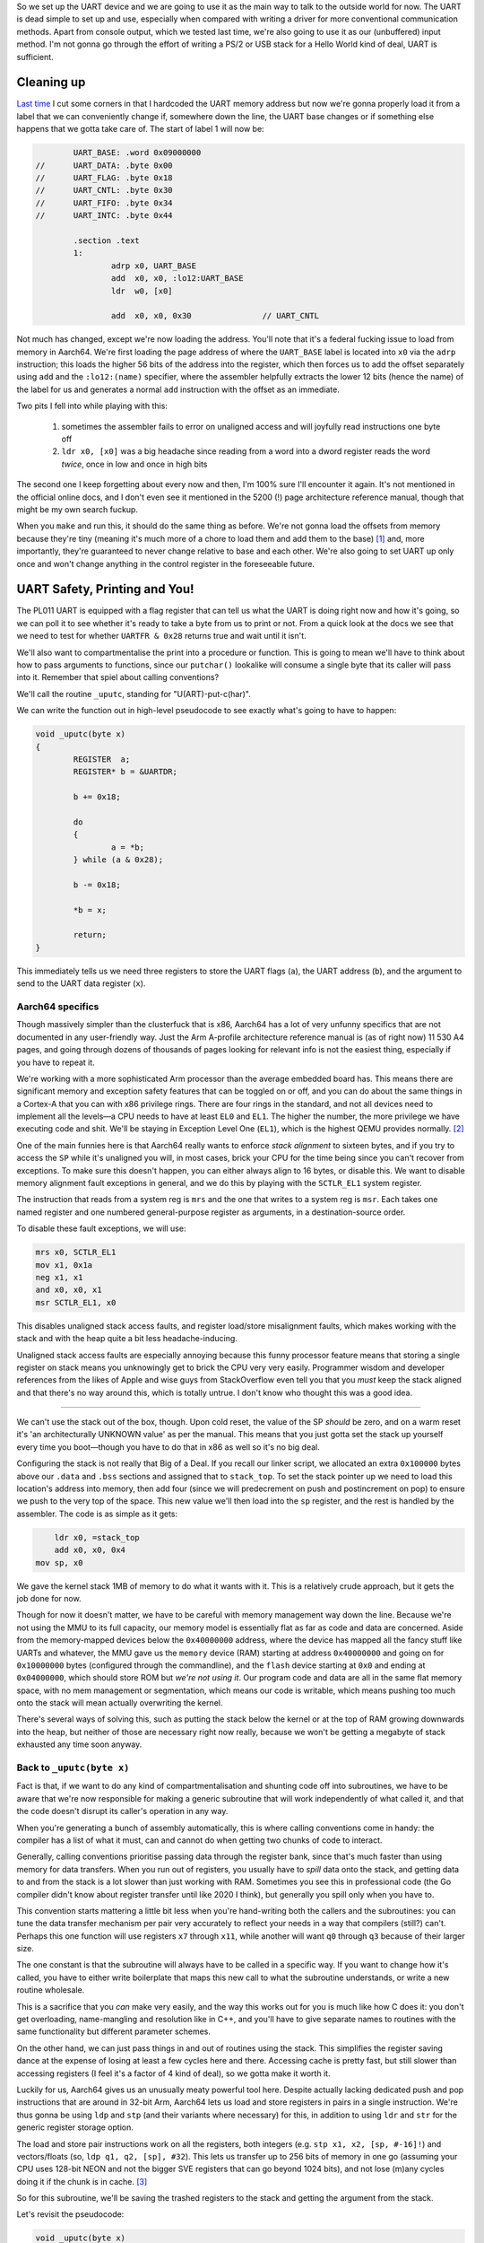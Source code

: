 .. title: Baremetal Aarch64: Pt 2, Hello World Advanced
.. slug: baremetal-part-two
.. date: 2022-07-25 17:17:01 UTC+02:00
.. tags: programming, asm, armasm, aarch64, hello world
.. category: 
.. link: 
.. description: 
.. type: text

So we set up the UART device and we are going to use it as
the main way to talk to the outside world for now. The UART
is dead simple to set up and use, especially when compared
with writing a driver for more conventional communication
methods. Apart from console output, which we tested last time,
we're also going to use it as our (unbuffered) input method.
I'm not gonna go through the effort of writing a PS/2 or 
USB stack for a Hello World kind of deal, UART is sufficient.

==================
Cleaning up
==================

`Last time`_ I cut some corners in that I hardcoded the
UART memory address but now we're gonna properly load it from a
label that we can conveniently change if, somewhere down the
line, the UART base changes or if something else happens that
we gotta take care of. The start of label 1 will now be:

.. _Last time: baremetal-part-one.html

.. code-block:: asm

		UART_BASE: .word 0x09000000
	//	UART_DATA: .byte 0x00
	//	UART_FLAG: .byte 0x18
	//	UART_CNTL: .byte 0x30
	//	UART_FIFO: .byte 0x34
	//	UART_INTC: .byte 0x44

		.section .text
		1:
			adrp x0, UART_BASE
			add  x0, x0, :lo12:UART_BASE
			ldr  w0, [x0]
			
			add  x0, x0, 0x30		// UART_CNTL 

Not much has changed, except we're now loading the address.
You'll note that it's a federal fucking issue to load from
memory in Aarch64. We're first loading the page address of
where the ``UART_BASE`` label is located into ``x0`` via the
``adrp`` instruction; this loads the higher 56 bits of the 
address into the register, which then forces us to add the 
offset separately using ``add`` and the ``:lo12:(name)``
specifier, where the assembler helpfully extracts the lower 
12 bits (hence the name) of the label for us and generates 
a normal ``add`` instruction with the offset as an immediate.

Two pits I fell into while playing with this:

	#. sometimes the assembler fails to error on unaligned access and will joyfully read instructions one byte off
	#. ``ldr x0, [x0]`` was a big headache since reading from a word into a dword register reads the word *twice*, once in low and once in high bits

The second one I keep forgetting about every now and then, 
I'm 100% sure I'll encounter it again. It's not mentioned in
the official online docs, and I don't even see it mentioned in 
the 5200 (!) page architecture reference manual, though that
might be my own search fuckup.

When you ``make`` and run this, it should do the same thing
as before. We're not gonna load the offsets from memory because
they're tiny (meaning it's much more of a chore to load them and
add them to the base) [1]_ and, more importantly, they're guaranteed
to never change relative to base and each other. We're also going
to set UART up only once and won't change anything in the 
control register in the foreseeable future. 

==================================
UART Safety, Printing and You!
==================================

The PL011 UART is equipped with a flag register that can tell us
what the UART is doing right now and how it's going, so we can
poll it to see whether it's ready to take a byte from us to print
or not. From a quick look at the docs we see that we need to
test for whether ``UARTFR & 0x28`` returns true and wait until
it isn't. 

We'll also want to compartmentalise the print into a procedure
or function. This is going to mean we'll have to think about
how to pass arguments to functions, since our ``putchar()``
lookalike will consume a single byte that its caller will pass
into it. Remember that spiel about calling conventions?

We'll call the routine ``_uputc``, standing for "U(ART)-put-c(har)".

We can write the function out in high-level pseudocode to see 
exactly what's going to have to happen:

.. code-block:: c 

	void _uputc(byte x)
	{
		REGISTER  a;
		REGISTER* b = &UARTDR;

		b += 0x18;

		do
		{
			a = *b;
		} while (a & 0x28);

		b -= 0x18;

		*b = x;

		return;
	}

This immediately tells us we need three registers to store
the UART flags (``a``), the UART address (``b``), and the
argument to send to the UART data register (``x``).

Aarch64 specifics
~~~~~~~~~~~~~~~~~~

Though massively simpler than the clusterfuck that is x86,
Aarch64 has a lot of very unfunny specifics that are 
not documented in any user-friendly way. Just the Arm A-profile
architecture reference manual is (as of right now) 11 530
A4 pages, and going through dozens of thousands of pages
looking for relevant info is not the easiest thing, especially
if you have to repeat it.

We're working with a more sophisticated Arm processor than the
average embedded board has. This means there are significant
memory and exception safety features that can be toggled on
or off, and you can do about the same things in a Cortex-A that
you can with x86 privilege rings. There are four rings in
the standard, and not all devices need to implement all the
levels—a CPU needs to have at least ``EL0`` and ``EL1``. 
The higher the number, the more privilege we have executing
code and shit.  We'll be staying in Exception Level One (``EL1``),
which is the highest QEMU provides normally. [2]_

One of the main funnies here is that Aarch64 really
wants to enforce *stack alignment* to sixteen bytes, and if
you try to access the ``SP`` while it's unaligned you will,
in most cases, brick your CPU for the time being since
you can't recover from exceptions. To make sure this
doesn't happen, you can either always align to 16 bytes, or
disable this. We want to disable memory alignment fault
exceptions in general, and we do this by playing with the
``SCTLR_EL1`` system register.

The instruction that reads from a system reg is ``mrs`` and
the one that writes to a system reg is ``msr``.
Each takes one named register and one numbered
general-purpose register as arguments, in a destination-source
order. 

To disable these fault exceptions, we will use:

.. code-block:: asm

	mrs x0, SCTLR_EL1
	mov x1, 0x1a
	neg x1, x1
	and x0, x0, x1
	msr SCTLR_EL1, x0

This disables unaligned stack access faults, and
register load/store misalignment faults, which makes
working with the stack and with the heap quite a bit less
headache-inducing.

Unaligned stack access faults are especially annoying
because this funny processor feature means that storing
a single register on stack means you unknowingly get to
brick the CPU very very easily. Programmer wisdom and
developer references from the likes of Apple and wise
guys from StackOverflow even tell you that you *must*
keep the stack aligned and that there's no way around
this, which is totally untrue. I don't know who thought
this was a good idea.

----

We can't use the stack out of the box, though. Upon
cold reset, the value of the SP *should* be zero, and
on a warm reset it's 'an architecturally UNKNOWN value'
as per the manual. This means that you just gotta set
the stack up yourself every time you boot—though you
have to do that in x86 as well so it's no big deal.

Configuring the stack is not really that Big of a Deal.
If you recall our linker script, we allocated an extra 
``0x100000`` bytes above our ``.data`` and ``.bss`` sections
and assigned that to ``stack_top``. To set the stack pointer up
we need to load this location's address into memory, then
add four (since we will predecrement on push and postincrement
on pop) to ensure we push to the very top of the space. This
new value we'll then load into the ``sp`` register, and the rest
is handled by the assembler. The code is as simple as it gets:

.. code-block:: asm 

	    ldr x0, =stack_top
	    add x0, x0, 0x4
    	mov sp, x0

We gave the kernel stack 1MB of memory to do what it
wants with it. This is a relatively crude approach, but it gets
the job done for now.

Though for now it doesn't matter, we have to be careful
with memory management way down the line. Because we're not
using the MMU to its full capacity, our memory model is essentially
flat as far as code and data are concerned. Aside from the memory-mapped
devices below the ``0x40000000`` address, where the device
has mapped all the fancy stuff like UARTs and whatever,
the MMU gave us the ``memory`` device (RAM) starting at
address ``0x40000000`` and going on for ``0x10000000`` bytes
(configured through the commandline), and the ``flash`` device
starting at ``0x0`` and ending at ``0x04000000``, which should
store ROM but *we're not using it*. Our program code
and data are all in the same flat memory space, with no
mem management or segmentation, which means our code is
writable, which means pushing too much onto the stack will mean
actually overwriting the kernel.

There's several ways of solving this, such as putting the stack below
the kernel or at the top of RAM growing downwards into the heap, but
neither of those are necessary right now really, because we won't
be getting a megabyte of stack exhausted any time soon anyway.  


Back to ``_uputc(byte x)``
~~~~~~~~~~~~~~~~~~~~~~~~~~~

Fact is that, if we want to do any kind of compartmentalisation
and shunting code off into subroutines, we have to be aware
that we're now responsible for making a generic subroutine that
will work independently of what called it, and that the code
doesn't disrupt its caller's operation in any way.

When you're generating a bunch of assembly automatically, 
this is where calling conventions come in handy: the compiler
has a list of what it must, can and cannot do when getting two
chunks of code to interact. 

Generally, calling conventions prioritise passing data through
the register bank, since that's much faster than using memory
for data transfers. When you run out of registers, you usually
have to *spill* data onto the stack, and getting data to and from
the stack is a lot slower than just working with RAM. Sometimes
you see this in professional code (the Go compiler didn't know 
about register transfer until like 2020 I think), but generally
you spill only when you have to.

This convention starts mattering a little bit less when you're
hand-writing both the callers and the subroutines: you can tune
the data transfer mechanism per pair very accurately to reflect
your needs in a way that compilers (still?) can't. Perhaps
this one function will use registers ``x7`` through ``x11``, while
another will want ``q0`` through ``q3`` because of their larger
size.

The one constant is that the subroutine will always have to be
called in a specific way. If you want to change how it's called,
you have to either write boilerplate that maps this new
call to what the subroutine understands, or write a new
routine wholesale. 

This is a sacrifice that you *can* make very
easily, and the way this works out for you is much like how C
does it: you don't get overloading, name-mangling and resolution
like in C++, and you'll have to give separate names to routines
with the same functionality but different parameter schemes.

On the other hand, we can just pass things in and out of
routines using the stack. This simplifies the register saving
dance at the expense of losing at least a few cycles here and
there. Accessing cache is pretty fast, but still slower than
accessing registers (I feel it's a factor of 4 kind of deal),
so we gotta make it worth it.

Luckily for us, Aarch64 gives us an unusually meaty powerful tool 
here. Despite actually lacking dedicated push and pop instructions
that are around in 32-bit Arm, Aarch64 lets us load and store
registers in pairs in a single instruction. We're thus gonna
be using ``ldp`` and ``stp`` (and their variants where necessary)
for this, in addition to using ``ldr`` and ``str`` for the generic
register storage option.

The load and store pair instructions work on all the registers,
both integers (e.g. ``stp x1, x2, [sp, #-16]!``) and vectors/floats
(so, ``ldp q1, q2, [sp], #32``). This lets us transfer up to 256
bits of memory in one go (assuming your CPU uses 128-bit NEON and
not the bigger SVE registers that can go beyond 1024 bits), and
not lose (m)any cycles doing it if the chunk is in cache. [3]_

So for this subroutine, we'll be saving the trashed registers
to the stack and getting the argument from the stack. 

Let's revisit the pseudocode:

.. code-block:: c 

	void _uputc(byte x)
	{
		REGISTER  a;
		REGISTER* b = &UARTDR;

		b += 0x18;

		do
		{
			a = *b;
		} while (a & 0x28);

		b -= 0x18;

		*b = x;

		return;
	}

For this, we'll obviously need two registers to do
the logic work for us, and one to store our argument.
Since we have to save three registers, stack alignment
has to be off—but we've luckily disabled it.

In our caller code we'll have:

.. code-block:: asm

	mov x17, 0x48        // the character 'H'
	str x17, [sp, -8]!   // our output argument
	bl _uputc

Essentially, it doesn't matter which register we get
the argument from, so that the subroutine will always
see the argument on the stack and the caller won't
have to bend over backwards to get the argument
into a specific register.

The subroutine will then look like this:

.. code-block:: asm

	// our print function
	// takes 1 arg on stack, returns 0
	// trashes 3 registers
	_uputc:
		stp  x0, x1, [sp, -16]!
		str  x2, [sp, -8]!
		
		ldr  x2, [sp, 24]    // this is where we first pushed 
		                     // the argument in the caller
		
		adrp x0, UART_BASE
		add  x0, x0, :lo12:UART_BASE
		ldr  w0, [x0]
				// now x0 has the UART_BASE location
		
		add  x0, x0, 0x18    // UART_FLAG address

		_uputc_loop1:
			ldr  x1, [x0]          // read from UART_FLAG
			and  x1, x1, 0xff      // 0010 1000 = busy & transmit full
			bic  x1, x1, 0xc0      // but we gotta do it the long way
			bic  x1, x1, 0x10
			bic  x1, x1, 0x07      
		cbnz _uputc_loop1

		sub  x0, x0, 0x18      // back to BASE / DATA
		str  x2, [x0]

		ldr  x2, [sp], 8
		ldp  x0, x1, [sp], 16

		ret

You'll note that Aarch64 is especially retarded when it
comes to immediates for bitwise operations, in that they have
to be a mask with a bit pattern of some sort, and not actual
immediates like in arithmetic operations. The block of four
logical ops basically performs the check ``and x1, x1, 0x28``
but that will not fit into the immediate field here. The
``bic`` instruction is basically a form of ``a & ~b`` that's
convenient for toggling some specific bits off.

We can actually do some optimisation here and save
one register, though the stack will still be unaligned:

.. code-block:: asm

	// our print function
	// takes 1 arg on stack, returns 0
	// trashes 2 registers
	_uputc:
		stp  x0, x1, [sp, -16]!
		
		adrp x0, UART_BASE
		add  x0, x0, :lo12:UART_BASE
		ldr  w0, [x0]
				// now x0 has the UART_BASE location
		
		add  x0, x0, 0x18    // UART_FLAG address

		_uputc_loop1:
			ldr  x1, [x0]          // read from UART_FLAG
			and  x1, x1, 0xff      // 0010 1000 = busy & transmit full
			bic  x1, x1, 0xc0      // but we gotta do it the long way
			bic  x1, x1, 0x10
			bic  x1, x1, 0x07
		cbnz _uputc_loop1

		sub  x0, x0, 0x18      // back to BASE / DATA
		ldr  x1, [sp, 16]
		str  x1, [x0]

		ldp  x0, x1, [sp], 16
		add  sp, sp, 8         // pop the argument off the stack

		ret

An optimisation assembly affords us that we can't
intentionally get in C is the ability to destructively
reuse registers when their data's lifetime's up. A half-decent
C compiler would do this optimisation for you automatically,
but this isn't something you can specify through the language
itself.

=========================
Nested function calls
=========================

A peculiarity of the Aarch64 ISA is that the ``bl`` instruction
lets us do branches to subroutines without any memory access,
which is extremely good. The way it works is that it stores
the address of the instruction it's accessing + 4 into the
register ``x30``, then jumping to the label we give it.
Correspondingly, we return from the subroutine we jumped
to using the ``ret`` instruction, which jumps to the address
stored in ``x30`` (i.e. it's an alias).

Predictably, this means that you can only ``bl`` exactly once
before you trash your original return address.

This pair of instructions has its advantages over the x86
``call`` and ``ret`` pair—no stack access is performed and
things are kept fast, but you have to write the nesting code yourself
and that gets kind of nasty kind of quickly.

We can thus absolutely avoid having to use the stack for
subroutine calls that are one-deep, which saves on memory
at the expense of losing a register.

The next function we'll write will have to call another function
and so we'll have to write nesting code.

Extending into ``_uputs(byte* x)``
~~~~~~~~~~~~~~~~~~~~~~~~~~~~~~~~~~~~~~

Printing one byte at a time is definitely something we *can*
but *shouldn't* do. It's inconvenient on its own, really. To
exemplify function call nesting and to clear up this mess, we
will write a ``_uputs`` function—that is, "U(ART)-put-s(tring)".
The function will take one argument, a zero-terminated C-style
string of bytes from memory, and print it out byte by byte until
we reach zero.

We'll try to minimalise memory accesses as much as possible,
which means doing funny shit with registers. For example, the following
pseudocode would be a good scheme to implement:

.. code-block:: c 

	void _uputs(byte* x)
	{
		REGISTER  a = *x;
		REGISTER  b;

		do
		{
			b = a & 0xff;
			_uputc(b);
			a = a >> 8;
			if(a == 0)
			{
				x += 8;
				a = *x;
			}
		} while(b != 0x00);

		return;
	}


We'll be reading memory in 8-byte chunks
at a time, meaning we'll need to do only one
access per 8 characters (remember, the UART is
an 8-bit interface). If we haven't
reached a zero character, we call the ``_uputc``
and let it handle the print on its own, abstracted
away from our eyes.

In assembly, we have some more things to think of,
such as storing the ``x30`` on the stack alongside
the other registers in use. We *don't* have to
think about how long our string is, though.

Reading 64-bit chunks of memory at once could be
"potentially dangerous" i.e. we could be leaking
secret memory or whatever if someone checks
register states when they're not supposed to, 
but since the memory model is flat and unprotected,
there won't be any *hardware* faults to think about
too hard.

Our code should now look like this:

.. code-block:: asm

	// handler for string printing
	// takes 1 arg on stack, returns 0
	// trashes 4 registers
	_uputs:
		stp x0, x1,  [sp, -16]!
		stp x2, x30, [sp, -16]!
		ldr x0, [sp, 32]    // the string address	
		_uputs_loop1:
			ldr x1, [x0]                  // the initial memory read
			cbz x1, _uputs_loop1_end
			and x2, x1, 0xff              // extract byte
			cbz x2, _uputs_loop1_end
			str x2, [sp, -8]!
			bl  _uputc 

			asr x1, x1, 8
			and x2, x1, 0xff
			cbz x2, _uputs_loop1_end
			str x2, [sp, -8]!
			bl  _uputc
			
			asr x1, x1, 8
			and x2, x1, 0xff
			cbz x2, _uputs_loop1_end
			str x2, [sp, -8]!
			bl  _uputc
			
			asr x1, x1, 8
			and x2, x1, 0xff
			cbz x2, _uputs_loop1_end
			str x2, [sp, -8]!
			bl  _uputc
			
			asr x1, x1, 8
			and x2, x1, 0xff
			cbz x2, _uputs_loop1_end
			str x2, [sp, -8]!
			bl  _uputc
			
			asr x1, x1, 8
			and x2, x1, 0xff
			cbz x2, _uputs_loop1_end
			str x2, [sp, -8]!
			bl  _uputc
			
			asr x1, x1, 8
			and x2, x1, 0xff
			cbz x2, _uputs_loop1_end
			str x2, [sp, -8]!
			bl  _uputc
			
			asr x1, x1, 8
			and x2, x1, 0xff
			cbz x2, _uputs_loop1_end
			str x2, [sp, -8]!
			bl  _uputc
			
			add x0, x0, 8             // shift pointer by 8, and loop
			b _uputs_loop1
		_uputs_loop1_end:
		ldp x2, x30, [sp], 16
		ldp x0, x1,  [sp], 16
		add sp, sp, 8
	ret

Instead of reading a byte at a time, we're
reading eight, and then doing a call on each
byte of the register at a time. This reduces
the number of memory accesses by 7 (every eighth
step instead of every step of the loop), which
is helpful when ``_uputc`` already does
at least 6 memory ops (and potentially more) every single call.
I even unrolled a loop manually to save 
a register that would otherwise have
gone to waste as a counter. You don't need
to do this, but it saves us a few instructions
and, despite being longer code, will run in fewer 
cycles because we avoided two more stack accesses.

This function is called more or less the same
as the previous one, except now you need
to get the address instead of just passing the argument
raw on the stack:

.. code-block:: asm

	EXAMPLE_STRING: .asciz "Hello, world! "
		.align 8

		...

	ldr x2, =EXAMPLE_STRING
	str x2, [sp, -8]!
	bl _uputs

----

You can avoid this nested call by writing the
``_uputs()`` function so that it itself
writes to UART without having to call a
subroutine to do that work. This would both
be more efficient and go faster (think of it
like inlining a function manually), but I feel
like it suffers from readability. 

Ultimately, we're not squeezing cycles from a
dry stone, there's much more we could do to
optimise these things that we aren't doing because
the tradeoffs are too severe.

==================
Extra features
==================

There's a few more things we can do to make
the environment a bit more fully-featured. For
example, the floating-point unit is by default disabled
on boot, so we have to enable it by fiddling with 
the built-in system control registers:

.. code-block:: asm

	mov x0, (0x3 << 20)

	// msr cptr_el3, xzr
	// msr cptr_el2, xzr
	msr cpacr_el1, x1

We don't have EL3 and EL2 support in our CPU, it only
goes up to EL1, but I'm including the higher EL code
anyway for your convenience for when you play with
real hardware. 

In QEMU, you can now type ``info registers`` to see
a whole new table of vector regs has just appeared
and is initialised to zero.

One other interesting feature that the Aarch64 platform
provides in Cortex-A CPUs, mostly the newer ones, is the
ability to generate random numbers in the hardware.

To see whether you have RNG capability or not you're
supposed to read from the ``ID_AA64ISAR0_EL1`` register.
If ``mrs x10, ID_AA64ISAR0_EL1; and x10, x10, 0x1000000000000000``
returns true, your CPU has the registers ``RNDR`` and ``RNDRRS``
implemented. The CPU will then provide you with a 
random number when you do ``mrs x10, RNDR``—or at least, it 
theoretically should!

But |BroFrustration| the GNU ``binutils`` don't even fucking work,
they don't recognise some register names and error out for
*no fucking reason*, so you have to actually poll that register
using its internal encoding name, which in this case is going to be
``mrs x10, s3_3_c2_c4_0``. This should provide you with a 
random number in ``x10``, which QEMU in turn sources from the OS.

----

.. [1] To load them you need to use up at least one more register
	and will need three more instructions; you're looking at something
	at least like ``adrp x2, UART_CNTL; add x2, x2, :lo12:UART_CNTL; 
	ldrb x2, [x2]; add x0, x0, x2`` while you could just do
	``add x0, x0, 0x30`` instead.

.. [2] You can check your exception level by doing ``msr x1, CurrentEL``
	to get the value and ``lsr x1, x1, 2`` to extract it since it's not
	in the lowest two bits. There's a whole bunch of these unmapped
	internal registers on Cortex-A CPUs, and you can read more about
	them here: https://developer.arm.com/documentation/ddi0595/2021-12/AArch64-Registers

.. [3] There's a
	further trick with the vector instructions, which is to use
	the ``st1`` and ``ld1`` instructions, to load up to four vector
	registers (512 bits!) from memory at once (``ld1 {v0.2d, v1.2d, v2.2d, v3.2d}, [sp, #-64]!``),
	or even the SVE/SVE2 junk with ``addvl sp, sp, #-4; str z1, [sp, #4, MUL VL]`` which
	can net you 1024 bits of storage at once,
	but that's quite overkill for us right now. According to the manual
	the ``ld1`` of four NEON regs takes 8 cycles, and the ``ldp`` of two NEON regs takes
	6 cycles, which means you can save 4 cycles if you use the other kind of store. This kind of
	microoptimisation is not necessary when working in QEMU, but remember that usually
	the less code you write, the better your code will be.

.. |BroFrustration| image:: ../emoji/brofrustration.png
  :width: 32